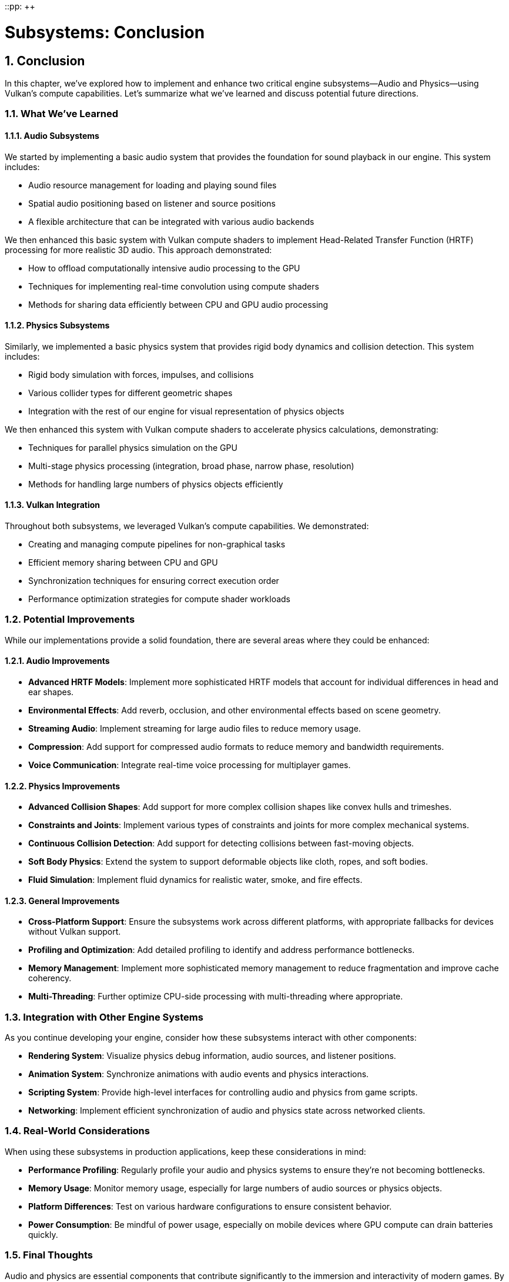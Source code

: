 ::pp: {plus}{plus}

= Subsystems: Conclusion
:doctype: book
:sectnums:
:sectnumlevels: 4
:toc: left
:icons: font
:source-highlighter: highlightjs
:source-language: c++

== Conclusion

In this chapter, we've explored how to implement and enhance two critical engine subsystems—Audio and Physics—using Vulkan's compute capabilities. Let's summarize what we've learned and discuss potential future directions.

=== What We've Learned

==== Audio Subsystems

We started by implementing a basic audio system that provides the foundation for sound playback in our engine. This system includes:

* Audio resource management for loading and playing sound files
* Spatial audio positioning based on listener and source positions
* A flexible architecture that can be integrated with various audio backends

We then enhanced this basic system with Vulkan compute shaders to implement Head-Related Transfer Function (HRTF) processing for more realistic 3D audio. This approach demonstrated:

* How to offload computationally intensive audio processing to the GPU
* Techniques for implementing real-time convolution using compute shaders
* Methods for sharing data efficiently between CPU and GPU audio processing

==== Physics Subsystems

Similarly, we implemented a basic physics system that provides rigid body dynamics and collision detection. This system includes:

* Rigid body simulation with forces, impulses, and collisions
* Various collider types for different geometric shapes
* Integration with the rest of our engine for visual representation of physics objects

We then enhanced this system with Vulkan compute shaders to accelerate physics calculations, demonstrating:

* Techniques for parallel physics simulation on the GPU
* Multi-stage physics processing (integration, broad phase, narrow phase, resolution)
* Methods for handling large numbers of physics objects efficiently

==== Vulkan Integration

Throughout both subsystems, we leveraged Vulkan's compute capabilities. We demonstrated:

* Creating and managing compute pipelines for non-graphical tasks
* Efficient memory sharing between CPU and GPU
* Synchronization techniques for ensuring correct execution order
* Performance optimization strategies for compute shader workloads

=== Potential Improvements

While our implementations provide a solid foundation, there are several areas where they could be enhanced:

==== Audio Improvements

* *Advanced HRTF Models*: Implement more sophisticated HRTF models that account for individual differences in head and ear shapes.
* *Environmental Effects*: Add reverb, occlusion, and other environmental effects based on scene geometry.
* *Streaming Audio*: Implement streaming for large audio files to reduce memory usage.
* *Compression*: Add support for compressed audio formats to reduce memory and bandwidth requirements.
* *Voice Communication*: Integrate real-time voice processing for multiplayer games.

==== Physics Improvements

* *Advanced Collision Shapes*: Add support for more complex collision shapes like convex hulls and trimeshes.
* *Constraints and Joints*: Implement various types of constraints and joints for more complex mechanical systems.
* *Continuous Collision Detection*: Add support for detecting collisions between fast-moving objects.
* *Soft Body Physics*: Extend the system to support deformable objects like cloth, ropes, and soft bodies.
* *Fluid Simulation*: Implement fluid dynamics for realistic water, smoke, and fire effects.

==== General Improvements

* *Cross-Platform Support*: Ensure the subsystems work across different platforms, with appropriate fallbacks for devices without Vulkan support.
* *Profiling and Optimization*: Add detailed profiling to identify and address performance bottlenecks.
* *Memory Management*: Implement more sophisticated memory management to reduce fragmentation and improve cache coherency.
* *Multi-Threading*: Further optimize CPU-side processing with multi-threading where appropriate.

=== Integration with Other Engine Systems

As you continue developing your engine, consider how these subsystems interact with other components:

* *Rendering System*: Visualize physics debug information, audio sources, and listener positions.
* *Animation System*: Synchronize animations with audio events and physics interactions.
* *Scripting System*: Provide high-level interfaces for controlling audio and physics from game scripts.
* *Networking*: Implement efficient synchronization of audio and physics state across networked clients.

=== Real-World Considerations

When using these subsystems in production applications, keep these considerations in mind:

* *Performance Profiling*: Regularly profile your audio and physics systems to ensure they're not becoming bottlenecks.
* *Memory Usage*: Monitor memory usage, especially for large numbers of audio sources or physics objects.
* *Platform Differences*: Test on various hardware configurations to ensure consistent behavior.
* *Power Consumption*: Be mindful of power usage, especially on mobile devices where GPU compute can drain batteries quickly.

=== Final Thoughts

Audio and physics are essential components that contribute significantly to the immersion and interactivity of modern games. By leveraging Vulkan's compute capabilities, we can create more sophisticated and performant implementations of these subsystems, enabling richer and more dynamic game experiences.

The techniques we've explored in this chapter demonstrate the versatility of Vulkan beyond traditional graphics rendering. As you continue to develop your engine, consider other areas where GPU acceleration might provide benefits, such as AI pathfinding, procedural generation, or particle systems.

Remember that the implementations provided here are starting points. Real-world engines often require customization and optimization based on the specific needs of your games and target platforms. Don't hesitate to experiment and extend these systems to meet your unique requirements.

=== Code Examples

The complete code for this chapter can be found in the following files:

* `simple_engine/30_audio_subsystem.cpp`: Implementation of the audio subsystem with Vulkan HRTF processing
* `simple_engine/31_physics_subsystem.cpp`: Implementation of the physics subsystem with Vulkan acceleration

link:../../attachments/simple_engine/30_audio_subsystem.cpp[Audio Subsystem C{pp} code]
link:../../attachments/simple_engine/31_physics_subsystem.cpp[Physics Subsystem C{pp} code]

link:05_vulkan_physics.adoc[Previous: Vulkan for Physics Simulation] | link:../Tooling/01_introduction.adoc[Next: Tooling] | link:../index.html[Back to Building a Simple Engine]
